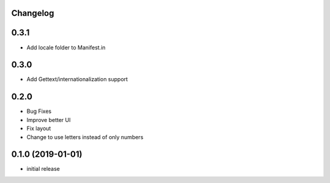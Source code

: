 Changelog
---------

0.3.1
-----

* Add locale folder to Manifest.in


0.3.0
-----

* Add Gettext/internationalization support

0.2.0
-----

* Bug Fixes
* Improve better UI
* Fix layout
* Change to use letters instead of only numbers

0.1.0 (2019-01-01)
------------------

* initial release
